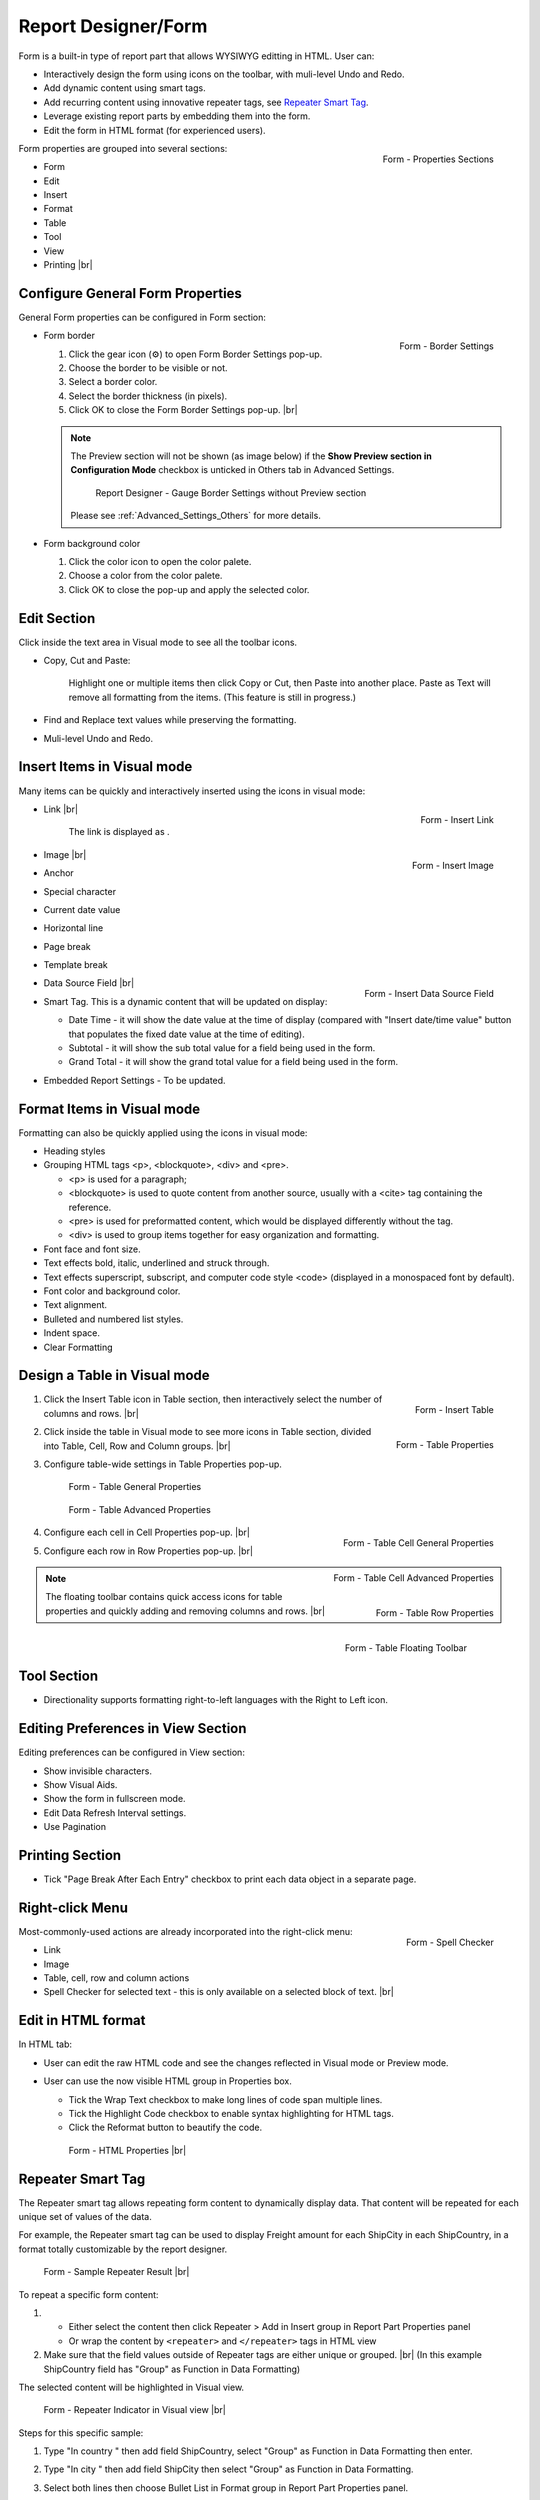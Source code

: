 

==========================
Report Designer/Form
==========================

Form is a built-in type of report part that allows WYSIWYG editting in
HTML. User can:

-  Interactively design the form using icons on the toolbar, with
   muli-level Undo and Redo.
-  Add dynamic content using smart tags.
-  Add recurring content using innovative repeater tags, see `Repeater Smart Tag`_.
-  Leverage existing report parts by embedding them into the form.
-  Edit the form in HTML format (for experienced users).

.. _Form_Properties_Sections:

.. figure:: /_static/images/Form_Properties_Sections.png
   :align: right
   :width: 218px

   Form - Properties Sections

Form properties are grouped into
several sections:

-  Form
-  Edit
-  Insert
-  Format
-  Table
-  Tool
-  View
-  Printing |br|

Configure General Form Properties
---------------------------------

General Form properties can be configured in Form section:

-  .. _Form_Border_Settings:

   .. figure:: /_static/images/Form_Border_Settings.png
      :align: right
      :width: 458px

      Form - Border Settings

   Form border

   #. Click the gear icon (⚙) to open Form Border Settings pop-up.
   #. Choose the border to be visible or not.
   #. Select a border color.
   #. Select the border thickness (in pixels).
   #. Click OK to close the Form Border Settings pop-up. |br|

   .. note::

      The Preview section will not be shown (as image below) if the **Show Preview section in Configuration Mode** checkbox is unticked in Others tab in Advanced Settings.

         .. figure:: /_static/images/Form_Border_Settings_No_Review.PNG
            :width: 458px

         Report Designer - Gauge Border Settings without Preview section

      Please see :ref:`Advanced_Settings_Others` for more details.

-  Form background color

   #. Click the color icon to open the color palete.
   #. Choose a color from the color palete.
   #. Click OK to close the pop-up and apply the selected color.

Edit Section
------------

Click inside the text area in Visual mode to see all the toolbar icons.

-  Copy, Cut and Paste:

       Highlight one or multiple items then click Copy or Cut, then
       Paste into another place.
       Paste as Text will remove all formatting from the items. (This
       feature is still in progress.)

-  Find and Replace text values while preserving the formatting.

-  Muli-level Undo and Redo.

Insert Items in Visual mode
---------------------------

Many items can be quickly and interactively inserted using the icons in
visual mode:

-  .. _Form_Insert_Link_Pop-up:

   .. figure:: /_static/images/Form_Insert_Link_Pop-up.png
      :align: right
      :width: 324px

      Form - Insert Link

   Link |br|

      The link is displayed as |Form Link Display.png|.

-  .. _Form_Insert_Image_Pop-up:

   .. figure:: /_static/images/Form_Insert_Image_Pop-up.png
      :align: right
      :width: 376px

      Form - Insert Image

   Image |br|

-  Anchor

-  Special character

-  Current date value

-  Horizontal line

-  Page break

-  Template break

-  .. _Form_Insert_Field:

   .. figure:: /_static/images/Form_Insert_Field.png
      :align: right
      :width: 454px

      Form - Insert Data Source Field

   Data Source Field |br|

-  Smart Tag. This is a dynamic content that will be updated on display:

   -  Date Time - it will show the date value at the time of display
      (compared with "Insert date/time value" button that populates the
      fixed date value at the time of editing).
   -  Subtotal - it will show the sub total value for a field being used
      in the form.
   -  Grand Total - it will show the grand total value for a field being
      used in the form.

-  Embedded Report Settings - To be updated.

Format Items in Visual mode
---------------------------

Formatting can also be quickly applied using the icons in visual mode:

-  Heading styles

-  Grouping HTML tags <p>, <blockquote>, <div> and <pre>.

   -  <p> is used for a paragraph;
   -  <blockquote> is used to quote content from another source, usually
      with a <cite> tag containing the reference.
   -  <pre> is used for preformatted content, which would be displayed
      differently without the tag.
   -  <div> is used to group items together for easy organization and
      formatting.

-  Font face and font size.

-  Text effects bold, italic, underlined and struck through.

-  Text effects superscript, subscript, and computer code style <code>
   (displayed in a monospaced font by default).

-  Font color and background color.

-  Text alignment.

-  Bulleted and numbered list styles.

-  Indent space.

-  Clear Formatting

Design a Table in Visual mode
-----------------------------

#. .. _Form_Table_Insert:

   .. figure:: /_static/images/Form_Table_Insert.png
      :align: right
      :width: 180px

      Form - Insert Table

   Click the Insert Table icon in Table section, then interactively select the number of columns and rows. |br|
#. .. _Form_Table_Properties_Icons:

   .. figure:: /_static/images/Form_Table_Properties_Icons.png
      :align: right
      :width: 250px

      Form - Table Properties

   Click inside the table in Visual mode to see more icons in Table section, divided into Table, Cell,
   Row and Column groups. |br|
#. Configure table-wide settings in Table Properties pop-up.

   .. _Form_Table_General_Properties:

   .. figure:: /_static/images/Form_Table_General_Properties.png
      :width: 631px

      Form - Table General Properties

   .. _Form_Table_Advanced_Properties:

   .. figure:: /_static/images/Form_Table_Advanced_Properties.png
      :width: 631px

      Form - Table Advanced Properties

#. .. _Form_Table_Cell_General_Properties:

   .. figure:: /_static/images/Form_Table_Cell_General_Properties.png
      :align: right
      :width: 552px

      Form - Table Cell General Properties

   .. _Form_Table_Cell_Advanced_Properties:

   .. figure:: /_static/images/Form_Table_Cell_Advanced_Properties.png
      :align: right
      :width: 555px

      Form - Table Cell Advanced Properties

   Configure each cell in Cell
   Properties pop-up. |br|
#. .. _Form_Table_Row_Properties:

   .. figure:: /_static/images/Form_Table_Row_Properties.png
      :align: right
      :width: 228px

      Form - Table Row Properties

   Configure each row in Row
   Properties pop-up. |br|

.. note::

   .. _Form_Table_Floating_Toolbar:

   .. figure:: /_static/images/Form_Table_Floating_Toolbar.png
      :align: right
      :width: 236px

      Form - Table Floating Toolbar

   The floating toolbar contains quick access icons for table properties and quickly adding and removing columns and rows. |br|

Tool Section
------------

-  Directionality supports formatting right-to-left languages with the Right to Left icon.

Editing Preferences in View Section
-----------------------------------

Editing preferences can be configured in View section:

-  Show invisible characters.
-  Show Visual Aids.
-  Show the form in fullscreen mode.
-  Edit Data Refresh Interval settings.
-  Use Pagination

Printing Section
----------------

-  Tick "Page Break After Each Entry" checkbox to print each data object
   in a separate page.

Right-click Menu
----------------

.. _Report_Form_Spell_Checker:

.. figure:: /_static/images/Report_Form_Spell_Checker.png
   :align: right
   :width: 344px

   Form - Spell Checker

Most-commonly-used actions are already
incorporated into the right-click menu:

-  Link
-  Image
-  Table, cell, row and column actions
-  Spell Checker for selected text - this is only available on a
   selected block of text. |br|

Edit in HTML format
-------------------

In HTML tab:

-  User can edit the raw HTML code and see the changes reflected in
   Visual mode or Preview mode.
-  User can use the now visible HTML
   group in Properties box.

   -  Tick the Wrap Text checkbox to make long lines of code span
      multiple lines.
   -  Tick the Highlight Code checkbox to enable syntax highlighting for
      HTML tags.
   -  Click the Reformat button to beautify the code.

   .. _Report_Form_HTML_tab:

   .. figure:: /_static/images/Report_Form_HTML_tab.png
      :width: 697px

      Form - HTML Properties |br|

Repeater Smart Tag
-------------------

The Repeater smart tag allows repeating form content to dynamically display data. That content will be repeated for each unique set of values of the data.

For example, the Repeater smart tag can be used to display Freight amount for each ShipCity in each ShipCountry, in a format totally customizable by the report designer.

.. figure:: /_static/images/Report_Form/Form_ShipCountry_Repeater_ShipCity_SumFreight_Preview.png
   :width: 205px

   Form - Sample Repeater Result |br|

To repeat a specific form content:

#. 

   *  Either select the content then click Repeater > Add in Insert group in Report Part Properties panel
   *  Or wrap the content by ``<repeater>`` and ``</repeater>`` tags in HTML view

#. Make sure that the field values outside of Repeater tags are either unique or grouped. |br|
   (In this example ShipCountry field has "Group" as Function in Data Formatting)

The selected content will be highlighted in Visual view.

.. figure:: /_static/images/Report_Form/Form_ShipCountry_Repeater_ShipCity_SumFreight_Visual.png
   :width: 221px

   Form - Repeater Indicator in Visual view |br|

Steps for this specific sample:

#. Type "In country " then add field ShipCountry, select "Group" as Function in Data Formatting then enter.
#. Type "In city " then add field ShipCity then select "Group" as Function in Data Formatting.
#. Select both lines then choose Bullet List in Format group in Report Part Properties panel.
#. Click anywhere in the second line and choose Increase Indent in Format group in Report Part Properties panel.
#. Switch to HTML view to easily enter ``<repeater>`` and ``</repeater>`` tags in correct position. |br|

   Also add one more <br /> tag to make the view prettier.

   .. figure:: /_static/images/Report_Form/Form_ShipCountry_Repeater_ShipCity_SumFreight_HTML.png
      :width: 923px

      Form - Repeater tags in HTML view |br|


.. |Form Link Display.png| image::  /_static/images/Form_Link_Display.png

.. _Form_Subtotal_Inside_Repeater:

From version 2.12.0, Izenda supports the form report part containing subtotal inside repeater(s). |br|

For example:

   .. figure:: /_static/images/Report_Form/Form_Subtotal_Inside_Repeater_Designer.png

      Form - Subtotal inside repeaters - Configuration|br|

   .. figure:: /_static/images/Report_Form/Form_Subtotal_Inside_Repeater_View.png
      
      Form - Subtotal inside repeaters - Preview|br|

**Notes:** The subtotal inside repeater does not support for parallel repeater.